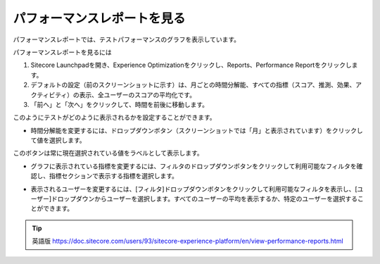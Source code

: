 ######################################################
パフォーマンスレポートを見る
######################################################

パフォーマンスレポートでは、テストパフォーマンスのグラフを表示しています。

.. image:: images/15ed64a25a7414.png
    :align: center
    :width: 400px
    :alt: パフォーマンスレポートを見る

パフォーマンスレポートを見るには

1. Sitecore Launchpadを開き、Experience Optimizationをクリックし、Reports、Performance Reportをクリックします。
2. デフォルトの設定（前のスクリーンショットに示す）は、月ごとの時間分解能、すべての指標（スコア、推測、効果、アクティビティ）の表示、全ユーザーのスコアの平均化です。
3. 「前へ」と「次へ」をクリックして、時間を前後に移動します。

このようにテストがどのように表示されるかを設定することができます。

* 時間分解能を変更するには、ドロップダウンボタン（スクリーンショットでは「月」と表示されています）をクリックして値を選択します。

.. image:: images/15ed64a25abad7.png
    :align: center
    :alt: パフォーマンスレポートを見る

このボタンは常に現在選択されている値をラベルとして表示します。

* グラフに表示されている指標を変更するには、フィルタのドロップダウンボタンをクリックして利用可能なフィルタを確認し、指標セクションで表示する指標を選択します。

.. image:: images/15ed64a25afe81.png
    :align: center
    :alt: パフォーマンスレポートを見る

* 表示されるユーザーを変更するには、[フィルタ]ドロップダウンボタンをクリックして利用可能なフィルタを表示し、[ユーザー]ドロップダウンからユーザーを選択します。すべてのユーザーの平均を表示するか、特定のユーザーを選択することができます。

.. image:: images/15ed64a25b4550.png
    :align: center
    :width: 400px
    :alt: パフォーマンスレポートを見る


.. tip:: 英語版 https://doc.sitecore.com/users/93/sitecore-experience-platform/en/view-performance-reports.html